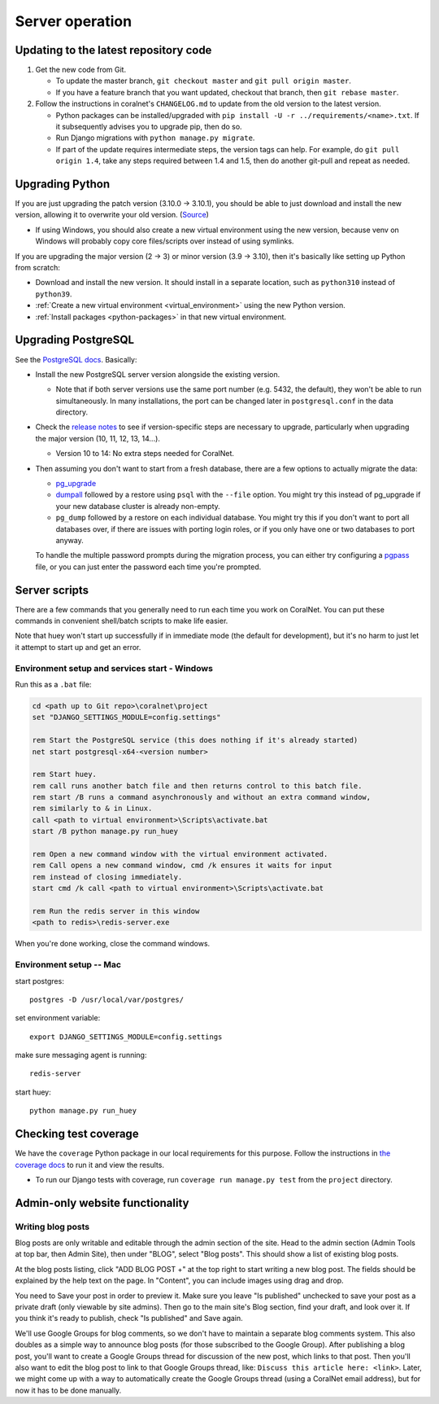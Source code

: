 Server operation
================


Updating to the latest repository code
--------------------------------------
#. Get the new code from Git.

   - To update the master branch, ``git checkout master`` and ``git pull origin master``.

   - If you have a feature branch that you want updated, checkout that branch, then ``git rebase master``.

#. Follow the instructions in coralnet's ``CHANGELOG.md`` to update from the old version to the latest version.

   - Python packages can be installed/upgraded with ``pip install -U -r ../requirements/<name>.txt``. If it subsequently advises you to upgrade pip, then do so.

   - Run Django migrations with ``python manage.py migrate``.

   - If part of the update requires intermediate steps, the version tags can help. For example, do ``git pull origin 1.4``, take any steps required between 1.4 and 1.5, then do another git-pull and repeat as needed.


Upgrading Python
----------------
If you are just upgrading the patch version (3.10.0 -> 3.10.1), you should be able to just download and install the new version, allowing it to overwrite your old version. (`Source <https://stackoverflow.com/a/17954487/>`__)

- If using Windows, you should also create a new virtual environment using the new version, because venv on Windows will probably copy core files/scripts over instead of using symlinks.

If you are upgrading the major version (2 -> 3) or minor version (3.9 -> 3.10), then it's basically like setting up Python from scratch:

- Download and install the new version. It should install in a separate location, such as ``python310`` instead of ``python39``.
- :ref:`Create a new virtual environment <virtual_environment>` using the new Python version.
- :ref:`Install packages <python-packages>` in that new virtual environment.


Upgrading PostgreSQL
--------------------
See the `PostgreSQL docs <https://www.postgresql.org/docs/14/upgrading.html>`__. Basically:

- Install the new PostgreSQL server version alongside the existing version.

  - Note that if both server versions use the same port number (e.g. 5432, the default), they won't be able to run simultaneously. In many installations, the port can be changed later in ``postgresql.conf`` in the data directory.

- Check the `release notes <https://www.postgresql.org/docs/14/release.html>`__ to see if version-specific steps are necessary to upgrade, particularly when upgrading the major version (10, 11, 12, 13, 14...).

  - Version 10 to 14: No extra steps needed for CoralNet.

- Then assuming you don't want to start from a fresh database, there are a few options to actually migrate the data:

  - `pg_upgrade <https://www.postgresql.org/docs/14/pgupgrade.html>`__

  - `dumpall <https://www.postgresql.org/docs/14/app-pg-dumpall.html>`__ followed by a restore using ``psql`` with the ``--file`` option. You might try this instead of pg_upgrade if your new database cluster is already non-empty.

  - ``pg_dump`` followed by a restore on each individual database. You might try this if you don't want to port all databases over, if there are issues with porting login roles, or if you only have one or two databases to port anyway.

  To handle the multiple password prompts during the migration process, you can either try configuring a `pgpass <https://www.postgresql.org/docs/14/libpq-pgpass.html>`__ file, or you can just enter the password each time you're prompted.


Server scripts
--------------

There are a few commands that you generally need to run each time you work on CoralNet. You can put these commands in convenient shell/batch scripts to make life easier.

Note that huey won't start up successfully if in immediate mode (the default for development), but it's no harm to just let it attempt to start up and get an error.


Environment setup and services start - Windows
^^^^^^^^^^^^^^^^^^^^^^^^^^^^^^^^^^^^^^^^^^^^^^
Run this as a ``.bat`` file:

.. code-block:: doscon

  cd <path up to Git repo>\coralnet\project
  set "DJANGO_SETTINGS_MODULE=config.settings"

  rem Start the PostgreSQL service (this does nothing if it's already started)
  net start postgresql-x64-<version number>

  rem Start huey.
  rem call runs another batch file and then returns control to this batch file.
  rem start /B runs a command asynchronously and without an extra command window,
  rem similarly to & in Linux.
  call <path to virtual environment>\Scripts\activate.bat
  start /B python manage.py run_huey

  rem Open a new command window with the virtual environment activated.
  rem Call opens a new command window, cmd /k ensures it waits for input
  rem instead of closing immediately.
  start cmd /k call <path to virtual environment>\Scripts\activate.bat

  rem Run the redis server in this window
  <path to redis>\redis-server.exe

When you're done working, close the command windows.


Environment setup -- Mac
^^^^^^^^^^^^^^^^^^^^^^^^

start postgres::

  postgres -D /usr/local/var/postgres/

set environment variable::

  export DJANGO_SETTINGS_MODULE=config.settings

make sure messaging agent is running::

  redis-server

start huey::

  python manage.py run_huey


Checking test coverage
----------------------
We have the ``coverage`` Python package in our local requirements for this purpose. Follow the instructions in `the coverage docs <https://coverage.readthedocs.io/en/stable/>`__ to run it and view the results.

- To run our Django tests with coverage, run ``coverage run manage.py test`` from the ``project`` directory.


Admin-only website functionality
--------------------------------

Writing blog posts
^^^^^^^^^^^^^^^^^^

Blog posts are only writable and editable through the admin section of the site. Head to the admin section (Admin Tools at top bar, then Admin Site), then under "BLOG", select "Blog posts". This should show a list of existing blog posts.

At the blog posts listing, click "ADD BLOG POST +" at the top right to start writing a new blog post. The fields should be explained by the help text on the page. In "Content", you can include images using drag and drop.

You need to Save your post in order to preview it. Make sure you leave "Is published" unchecked to save your post as a private draft (only viewable by site admins). Then go to the main site's Blog section, find your draft, and look over it. If you think it's ready to publish, check "Is published" and Save again.

We'll use Google Groups for blog comments, so we don't have to maintain a separate blog comments system. This also doubles as a simple way to announce blog posts (for those subscribed to the Google Group). After publishing a blog post, you'll want to create a Google Groups thread for discussion of the new post, which links to that post. Then you'll also want to edit the blog post to link to that Google Groups thread, like: ``Discuss this article here: <link>``. Later, we might come up with a way to automatically create the Google Groups thread (using a CoralNet email address), but for now it has to be done manually.
